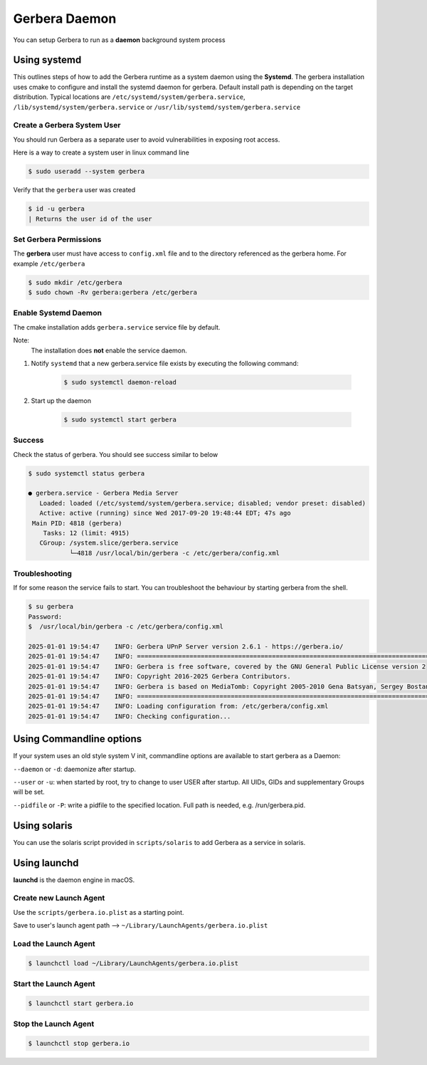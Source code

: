 .. _daemon:
.. index:: Daemon

Gerbera Daemon
==============

You can setup Gerbera to run as a **daemon** background system process

.. index:: Systemd

Using systemd
~~~~~~~~~~~~~

This outlines steps of how to add the Gerbera runtime
as a system daemon using the **Systemd**.  The gerbera installation uses cmake to configure and install the
systemd daemon for gerbera.  Default install path is depending on the target distribution. Typical locations are
``/etc/systemd/system/gerbera.service``, ``/lib/systemd/system/gerbera.service`` or ``/usr/lib/systemd/system/gerbera.service``


Create a Gerbera System User
----------------------------

You should run Gerbera as a separate user to avoid vulnerabilities in
exposing root access.

Here is a way to create a system user in linux command line

.. code-block:: console

  $ sudo useradd --system gerbera

Verify that the ``gerbera`` user was created

.. code-block:: console

  $ id -u gerbera
  | Returns the user id of the user


Set Gerbera Permissions
-----------------------

The **gerbera** user must have access to ``config.xml`` file and
to the directory referenced as the gerbera home.  For example ``/etc/gerbera``

.. code-block:: console

  $ sudo mkdir /etc/gerbera
  $ sudo chown -Rv gerbera:gerbera /etc/gerbera


Enable Systemd Daemon
---------------------

The cmake installation adds ``gerbera.service`` service file by default.

Note:
  The installation does **not** enable the service daemon.

1. Notify ``systemd`` that a new gerbera.service file exists by executing the following command:

    .. code-block:: console

        $ sudo systemctl daemon-reload

2. Start up the daemon

    .. code-block:: console

      $ sudo systemctl start gerbera


Success
-------

Check the status of gerbera.  You should see success similar to below

.. code-block:: console

  $ sudo systemctl status gerbera

  ● gerbera.service - Gerbera Media Server
     Loaded: loaded (/etc/systemd/system/gerbera.service; disabled; vendor preset: disabled)
     Active: active (running) since Wed 2017-09-20 19:48:44 EDT; 47s ago
   Main PID: 4818 (gerbera)
      Tasks: 12 (limit: 4915)
     CGroup: /system.slice/gerbera.service
             └─4818 /usr/local/bin/gerbera -c /etc/gerbera/config.xml


Troubleshooting
---------------

If for some reason the service fails to start.  You can troubleshoot the behaviour
by starting gerbera from the shell.

.. code-block:: console

  $ su gerbera
  Password:
  $  /usr/local/bin/gerbera -c /etc/gerbera/config.xml

  2025-01-01 19:54:47    INFO: Gerbera UPnP Server version 2.6.1 - https://gerbera.io/
  2025-01-01 19:54:47    INFO: ===============================================================================
  2025-01-01 19:54:47    INFO: Gerbera is free software, covered by the GNU General Public License version 2
  2025-01-01 19:54:47    INFO: Copyright 2016-2025 Gerbera Contributors.
  2025-01-01 19:54:47    INFO: Gerbera is based on MediaTomb: Copyright 2005-2010 Gena Batsyan, Sergey Bostandzhyan, Leonhard Wimmer.
  2025-01-01 19:54:47    INFO: ===============================================================================
  2025-01-01 19:54:47    INFO: Loading configuration from: /etc/gerbera/config.xml
  2025-01-01 19:54:47    INFO: Checking configuration...

.. index:: Commandline options

Using Commandline options
~~~~~~~~~~~~~~~~~~~~~~~~~

If your system uses an old style system V init, commandline options are available to start gerbera as a Daemon:

``--daemon`` or ``-d``:  daemonize after startup.

``--user`` or ``-u``:    when started by root, try to change to user USER after startup. All UIDs, GIDs and supplementary Groups will be set.

``--pidfile`` or ``-P``: write a pidfile to the specified location. Full path is needed, e.g. /run/gerbera.pid.


.. index:: Solaris

Using solaris
~~~~~~~~~~~~~


You can use the solaris script provided in ``scripts/solaris`` to add Gerbera as a service in solaris.


.. index:: LaunchD

Using launchd
~~~~~~~~~~~~~


**launchd** is the daemon engine in macOS.


Create new Launch Agent
-----------------------

Use the ``scripts/gerbera.io.plist`` as a starting point.

Save to user's launch agent path --> ``~/Library/LaunchAgents/gerbera.io.plist``


Load the Launch Agent
---------------------

.. code-block:: console

  $ launchctl load ~/Library/LaunchAgents/gerbera.io.plist


Start the Launch Agent
----------------------

.. code-block:: console

  $ launchctl start gerbera.io


Stop the Launch Agent
---------------------

.. code-block:: console

  $ launchctl stop gerbera.io
